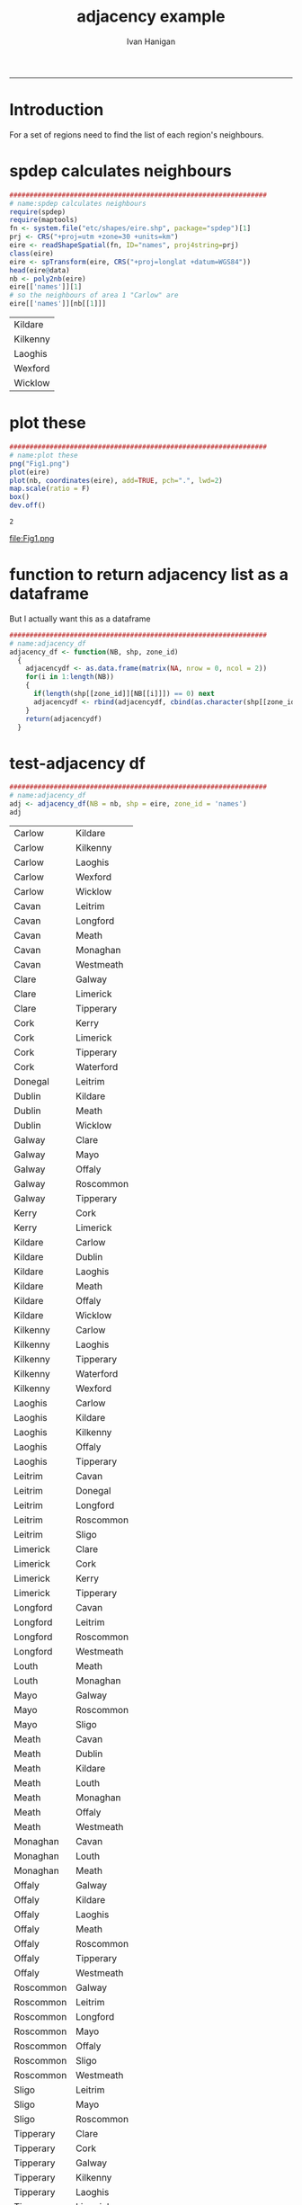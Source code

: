 #+TITLE:adjacency example 
#+AUTHOR: Ivan Hanigan
#+email: ivan.hanigan@anu.edu.au
#+LaTeX_CLASS: article
#+LaTeX_CLASS_OPTIONS: [a4paper]
#+LATEX: \tableofcontents
-----
* Introduction
For a set of regions need to find the list of each region's neighbours.
* spdep calculates neighbours
#+name:spdep calculates neighbours
#+begin_src R :session *R* :tangle no :exports code :eval yes 
  ################################################################
  # name:spdep calculates neighbours
  require(spdep)
  require(maptools)
  fn <- system.file("etc/shapes/eire.shp", package="spdep")[1]
  prj <- CRS("+proj=utm +zone=30 +units=km")
  eire <- readShapeSpatial(fn, ID="names", proj4string=prj)
  class(eire)
  eire <- spTransform(eire, CRS("+proj=longlat +datum=WGS84"))
  head(eire@data)
  nb <- poly2nb(eire)
  eire[['names']][1]
  # so the neighbours of area 1 "Carlow" are
  eire[['names']][nb[[1]]]
  
#+end_src

| Kildare  |
| Kilkenny |
| Laoghis  |
| Wexford  |
| Wicklow  |

* plot these
#+name:plot these
#+begin_src R :session *R* :tangle no :exports code :eval yes
  ################################################################
  # name:plot these
  png("Fig1.png")
  plot(eire)
  plot(nb, coordinates(eire), add=TRUE, pch=".", lwd=2)
  map.scale(ratio = F)
  box()
  dev.off()
  
#+end_src

#+RESULTS: plot
: 2

file:Fig1.png

* function to return adjacency list as a dataframe
But I actually want this as a dataframe

#+name:adjacency_df
#+begin_src R :session *R* :tangle no :exports code :eval yes
################################################################
# name:adjacency_df
adjacency_df <- function(NB, shp, zone_id)
  {
    adjacencydf <- as.data.frame(matrix(NA, nrow = 0, ncol = 2))
    for(i in 1:length(NB))
    {
      if(length(shp[[zone_id]][NB[[i]]]) == 0) next
      adjacencydf <- rbind(adjacencydf, cbind(as.character(shp[[zone_id]][i]),as.character(shp[[zone_id]][NB[[i]]])))
    }
    return(adjacencydf)
  }
#+end_src

* test-adjacency df
#+name:adjacency_df
#+begin_src R :session *R* :tangle no :exports code :eval yes
  ################################################################
  # name:adjacency_df
  adj <- adjacency_df(NB = nb, shp = eire, zone_id = 'names')
  adj  
#+end_src

| Carlow    | Kildare   |
| Carlow    | Kilkenny  |
| Carlow    | Laoghis   |
| Carlow    | Wexford   |
| Carlow    | Wicklow   |
| Cavan     | Leitrim   |
| Cavan     | Longford  |
| Cavan     | Meath     |
| Cavan     | Monaghan  |
| Cavan     | Westmeath |
| Clare     | Galway    |
| Clare     | Limerick  |
| Clare     | Tipperary |
| Cork      | Kerry     |
| Cork      | Limerick  |
| Cork      | Tipperary |
| Cork      | Waterford |
| Donegal   | Leitrim   |
| Dublin    | Kildare   |
| Dublin    | Meath     |
| Dublin    | Wicklow   |
| Galway    | Clare     |
| Galway    | Mayo      |
| Galway    | Offaly    |
| Galway    | Roscommon |
| Galway    | Tipperary |
| Kerry     | Cork      |
| Kerry     | Limerick  |
| Kildare   | Carlow    |
| Kildare   | Dublin    |
| Kildare   | Laoghis   |
| Kildare   | Meath     |
| Kildare   | Offaly    |
| Kildare   | Wicklow   |
| Kilkenny  | Carlow    |
| Kilkenny  | Laoghis   |
| Kilkenny  | Tipperary |
| Kilkenny  | Waterford |
| Kilkenny  | Wexford   |
| Laoghis   | Carlow    |
| Laoghis   | Kildare   |
| Laoghis   | Kilkenny  |
| Laoghis   | Offaly    |
| Laoghis   | Tipperary |
| Leitrim   | Cavan     |
| Leitrim   | Donegal   |
| Leitrim   | Longford  |
| Leitrim   | Roscommon |
| Leitrim   | Sligo     |
| Limerick  | Clare     |
| Limerick  | Cork      |
| Limerick  | Kerry     |
| Limerick  | Tipperary |
| Longford  | Cavan     |
| Longford  | Leitrim   |
| Longford  | Roscommon |
| Longford  | Westmeath |
| Louth     | Meath     |
| Louth     | Monaghan  |
| Mayo      | Galway    |
| Mayo      | Roscommon |
| Mayo      | Sligo     |
| Meath     | Cavan     |
| Meath     | Dublin    |
| Meath     | Kildare   |
| Meath     | Louth     |
| Meath     | Monaghan  |
| Meath     | Offaly    |
| Meath     | Westmeath |
| Monaghan  | Cavan     |
| Monaghan  | Louth     |
| Monaghan  | Meath     |
| Offaly    | Galway    |
| Offaly    | Kildare   |
| Offaly    | Laoghis   |
| Offaly    | Meath     |
| Offaly    | Roscommon |
| Offaly    | Tipperary |
| Offaly    | Westmeath |
| Roscommon | Galway    |
| Roscommon | Leitrim   |
| Roscommon | Longford  |
| Roscommon | Mayo      |
| Roscommon | Offaly    |
| Roscommon | Sligo     |
| Roscommon | Westmeath |
| Sligo     | Leitrim   |
| Sligo     | Mayo      |
| Sligo     | Roscommon |
| Tipperary | Clare     |
| Tipperary | Cork      |
| Tipperary | Galway    |
| Tipperary | Kilkenny  |
| Tipperary | Laoghis   |
| Tipperary | Limerick  |
| Tipperary | Offaly    |
| Tipperary | Waterford |
| Waterford | Cork      |
| Waterford | Kilkenny  |
| Waterford | Tipperary |
| Waterford | Wexford   |
| Westmeath | Cavan     |
| Westmeath | Longford  |
| Westmeath | Meath     |
| Westmeath | Offaly    |
| Westmeath | Roscommon |
| Wexford   | Carlow    |
| Wexford   | Kilkenny  |
| Wexford   | Waterford |
| Wexford   | Wicklow   |
| Wicklow   | Carlow    |
| Wicklow   | Dublin    |
| Wicklow   | Kildare   |
| Wicklow   | Wexford   |
